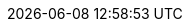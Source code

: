 // 空行禁止(無駄な改行があると設定が有効になりません）
// PDFと共通化するためdocinfo内のCSSで定義
:revremark:
:version-label:
:last-update-label:
// ドキュメント仕様
:asciidoctor:
:doctype: book
:lang: ja
:icons: font
:encoding: utf-8
:backend: html5
:docinfo: shared
// 画像を埋め込み コマンドから指定
// :data-uri:
// キャッシュを許容
// :cache-uri:
// 各ラベルの日本語定義
// :chapter-label:
:chapter-label!:
// :preface-title: はじめに
:preface-title!:
:appendix-caption: 付録
:caution-caption: 一時的な問題等
// :example-caption: 例
:example-caption!:
// :figure-caption: 図
:figure-caption!:
:important-caption: 重要
:manname-title: 名前
:note-caption: 補足
// :table-caption: 表
:table-caption!:
:tip-caption: ヒント
// :toc-title: 目次
:untitled-label: 無題
:warning-caption: 警告
:listing-caption:
// クロスリファレンス名をフルにして接頭辞をやめる
:xrefstyle: full
:section-refsig:
:chapter-refsig:
// マクロを利用
:experimental:
// セクションのナンバリングレベルを設定
:sectnumlevels: 5
// セクションにアンカーを作成
:sectanchors:
// セクションにリンクを作成
:sectlinks:
// 章番号を付けるか。属性を定義しておくだけで章番号が付けられる。
:sectnums:
// Verbatim Blockの自動改行をHTMLで防止する
:prewrap!:
// 画像やビデオリソース(videoは個別に出力先にコピーが必要)
// 直リンクの方が編集時に扱いやすいため、コメントアウト
// :imagesdir: ./images
// PDF周り(コマンドで指定するためコメントアウト)
// :pdf-fontsdir: ./fonts
// :pdf-style: ./themes/sample-theme.yml
// 親テーマをasciidoctor-pdfの物を使う
// :pdf-styledir: ./themes
// ダイアグラム生成のフォントを指定
:plantumlconfig: diagram-configs/plantuml.cfg
// 画像サイズ
ifdef::backend-html5[]
:twoinches: width='144'
:full-width: width='100%',align="center"
:half-width: width='50%'
:half-size: width='50%'
:thumbnail: width='60'
:full-page: width='100%',align="center"
:half-page: width='50%'
:dialog-page: width='30%'
:list-menu: width='25%'
endif::[]
ifdef::backend-pdf[]
:twoinches: pdfwidth='2in'
:full-width: pdfwidth='84vw',align="center"
:half-width: pdfwidth='40vw'
:half-size: pdfwidth='40vw'
:thumbnail: pdfwidth='20mm'
:full-page: pdfwidth='84vw',align="center"
:half-page: pdfwidth='42vw'
:dialog-page: pdfwidth='30vw'
:list-menu: pdfwidth='20vw'
endif::[]
